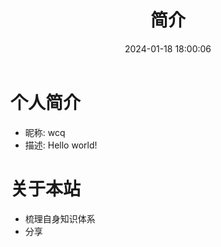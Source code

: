 #+title: 简介
#+date: 2024-01-18 18:00:06
#+hugo_section: .
#+hugo_draft: false
#+hugo_auto_set_lastmod: t
#+hugo_front_matter_format: yaml
#+hugo_custom_front_matter: :type docs


* 个人简介
  - 昵称: wcq
  - 描述: Hello world!

* 关于本站
  - 梳理自身知识体系
  - 分享
